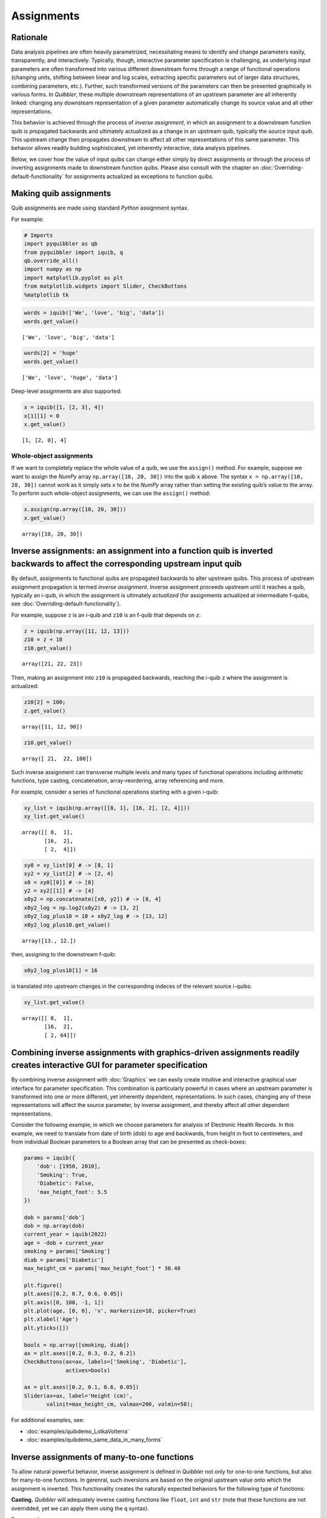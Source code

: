 Assignments
-----------

Rationale
~~~~~~~~~

Data analysis pipelines are often heavily parametrized, necessitating
means to identify and change parameters easily, transparently, and
interactively. Typically, though, interactive parameter specification is
challenging, as underlying input parameters are often transformed into
various different downstream forms through a range of functional
operations (changing units, shifting between linear and log scales,
extracting specific parameters out of larger data structures, combining
parameters, etc.). Further, such transformed versions of the parameters
can then be presented graphically in various forms. In *Quibbler*, these
multiple downstream representations of an upstream parameter are all
inherently linked: changing any downsteam representation of a given
parameter automatically change its source value and all other
representations.

This behavior is achieved through the process of *inverse assignment*,
in which an assignment to a downstream function quib is propagated
backwards and ultimately actualized as a change in an upstream quib,
typically the source input quib. This upstream change then propagates
downstream to affect all other representations of this same parameter.
This behavior allows readily building sophisticated, yet inherently
interactive, data analysis pipelines.

Below, we cover how the value of input quibs can change either simply by
direct assignments or through the process of inverting assignments made
to downstream function quibs. Please also consult with the chapter on
:doc:`Overriding-default-functionality` for assignments actualized as
exceptions to function quibs.

Making quib assignments
~~~~~~~~~~~~~~~~~~~~~~~

Quib assignments are made using standard *Python* assignment syntax.

For example:

.. code:: python

    # Imports
    import pyquibbler as qb
    from pyquibbler import iquib, q
    qb.override_all()
    import numpy as np
    import matplotlib.pyplot as plt
    from matplotlib.widgets import Slider, CheckButtons
    %matplotlib tk

.. code:: python

    words = iquib(['We', 'love', 'big', 'data'])
    words.get_value()




.. parsed-literal::

    ['We', 'love', 'big', 'data']



.. code:: python

    words[2] = 'huge'
    words.get_value()




.. parsed-literal::

    ['We', 'love', 'huge', 'data']



Deep-level assignments are also supported:

.. code:: python

    x = iquib([1, [2, 3], 4])
    x[1][1] = 0
    x.get_value()




.. parsed-literal::

    [1, [2, 0], 4]



Whole-object assignments
^^^^^^^^^^^^^^^^^^^^^^^^

If we want to completely replace the whole value of a quib, we use the
``assign()`` method. For example, suppose we want to assign the *NumPy*
array ``np.array([10, 20, 30])`` into the quib ``x`` above. The syntax
``x = np.array([10, 20, 30])`` cannot work as it simply sets ``x`` to
*be* the *NumPy* array rather than setting the existing quib’s value to
the array. To perform such whole-object assignments, we can use the
``assign()`` method:

.. code:: python

    x.assign(np.array([10, 20, 30]))
    x.get_value()




.. parsed-literal::

    array([10, 20, 30])



Inverse assignments: an assignment into a function quib is inverted backwards to affect the corresponding upstream input quib
~~~~~~~~~~~~~~~~~~~~~~~~~~~~~~~~~~~~~~~~~~~~~~~~~~~~~~~~~~~~~~~~~~~~~~~~~~~~~~~~~~~~~~~~~~~~~~~~~~~~~~~~~~~~~~~~~~~~~~~~~~~~~

By default, assignments to functional quibs are propagated backwards to
alter upstream quibs. This process of upstream assignment propagation is
termed *inverse assignment*. Inverse assignment proceeds upstream until
it reaches a quib, typically an i-quib, in which the assignment is
ultimately *actualized* (for assignments actualized at intermediate
f-quibs, see :doc:`Overriding-default-functionality`).

For example, suppose ``z`` is an i-quib and ``z10`` is an f-quib that
depends on ``z``:

.. code:: python

    z = iquib(np.array([11, 12, 13]))
    z10 = z + 10
    z10.get_value()




.. parsed-literal::

    array([21, 22, 23])



Then, making an assignment into ``z10`` is propagated backwards,
reaching the i-quib ``z`` where the assignment is actualized:

.. code:: python

    z10[2] = 100;
    z.get_value()




.. parsed-literal::

    array([11, 12, 90])



.. code:: python

    z10.get_value()




.. parsed-literal::

    array([ 21,  22, 100])



Such inverse assignment can transverse multiple levels and many types of
functional operations including arithmetic functions, type casting,
concatenation, array-reordering, array referencing and more.

For example, consider a series of functional operations starting with a
given i-quib:

.. code:: python

    xy_list = iquib(np.array([[8, 1], [16, 2], [2, 4]]))
    xy_list.get_value()




.. parsed-literal::

    array([[ 8,  1],
           [16,  2],
           [ 2,  4]])



.. code:: python

    xy0 = xy_list[0] # -> [8, 1]
    xy2 = xy_list[2] # -> [2, 4]
    x0 = xy0[[0]] # -> [8]
    y2 = xy2[[1]] # -> [4]
    x0y2 = np.concatenate([x0, y2]) # -> [8, 4]
    x0y2_log = np.log2(x0y2) # -> [3, 2]
    x0y2_log_plus10 = 10 + x0y2_log # -> [13, 12]
    x0y2_log_plus10.get_value()




.. parsed-literal::

    array([13., 12.])



then, assigning to the downstream f-quib:

.. code:: python

    x0y2_log_plus10[1] = 16

is translated into upstream changes in the corresponding indeces of the
relevant source i-quibs:

.. code:: python

    xy_list.get_value()




.. parsed-literal::

    array([[ 8,  1],
           [16,  2],
           [ 2, 64]])



Combining inverse assignments with graphics-driven assignments readily creates interactive GUI for parameter specification
~~~~~~~~~~~~~~~~~~~~~~~~~~~~~~~~~~~~~~~~~~~~~~~~~~~~~~~~~~~~~~~~~~~~~~~~~~~~~~~~~~~~~~~~~~~~~~~~~~~~~~~~~~~~~~~~~~~~~~~~~~

By combining inverse assignment with :doc:`Graphics` we can easily create
intuitive and interactive graphical user interface for parameter
specification. This combination is particularly powerful in cases where
an upstream parameter is transformed into one or more different, yet
inherently dependent, representations. In such cases, changing any of
these representations will affect the source parameter, by inverse
assignment, and thereby affect all other dependent representations.

Consider the following example, in which we choose parameters for
analysis of Electronic Health Records. In this example, we need to
translate from date of birth (dob) to age and backwards, from height in
foot to centimeters, and from individual Boolean parameters to a Boolean
array that can be presented as check-boxes:

.. code:: python

    params = iquib({
        'dob': [1950, 2010], 
        'Smoking': True, 
        'Diabetic': False, 
        'max_height_foot': 5.5
    })
    
    dob = params['dob']
    dob = np.array(dob)
    current_year = iquib(2022)
    age = -dob + current_year
    smoking = params['Smoking']
    diab = params['Diabetic']
    max_height_cm = params['max_height_foot'] * 30.48
    
    plt.figure()
    plt.axes([0.2, 0.7, 0.6, 0.05])
    plt.axis([0, 100, -1, 1])
    plt.plot(age, [0, 0], 'v', markersize=18, picker=True)
    plt.xlabel('Age')
    plt.yticks([])
    
    bools = np.array([smoking, diab])
    ax = plt.axes([0.2, 0.3, 0.2, 0.2])
    CheckButtons(ax=ax, labels=['Smoking', 'Diabetic'], 
                 actives=bools)
    
    ax = plt.axes([0.2, 0.1, 0.6, 0.05])
    Slider(ax=ax, label='Height (cm)', 
           valinit=max_height_cm, valmax=200, valmin=50);

For additional examples, see:

-  :doc:`examples/quibdemo_LotkaVolterra`
-  :doc:`examples/quibdemo_same_data_in_many_forms`

Inverse assignments of many-to-one functions
~~~~~~~~~~~~~~~~~~~~~~~~~~~~~~~~~~~~~~~~~~~~

To allow natural powerful behavior, inverse assignment is defined in
*Quibbler* not only for one-to-one functions, but also for many-to-one
functions. In gerenral, such inversions are based on the original
upstream value onto which the assignment is inverted. This functionality
creates the naturally expected behaviors for the following type of
functions:

**Casting.** *Quibbler* will adequately inverse casting functions like
``float``, ``int`` and ``str`` (note that these functions are not
overridded, yet we can apply them using the ``q`` syntax).

For example:

.. code:: python

    i = iquib(5)
    f = q(float, i)
    s = q(str, f)
    s.get_value()

.. code:: python

    s.assign('7.2')
    i.get_value()




.. parsed-literal::

    7



**Rounding.** In *Quibbler*, the inverse of rounding functions, like
``round``, ``ceil``, ``floor`` is simply defined as the identify
function. So, while the inverse of round(10) can be any number between
9.5 and 10.5, *Quibbler* uses the value 10 for the inversion:

.. code:: python

    f = iquib(np.array([-3.2, 3.2, -3.7, 3.7]))
    f_round = np.round(f)
    f_round[:] = 10
    f.get_value()




.. parsed-literal::

    array([10., 10., 10., 10.])



**Periodic functions.** Periodic functions have multiple inversion
solutions. *Quibbler* automatically chooses the solution closet to the
current value of the assigned quib. For example:

.. code:: python

    phi = iquib(np.array([0., 180., 360., -360., 3600.]))
    sin_phi = np.sin(phi / 360 * 2 * np.pi) # <- [0., 0., 0., 0., 0.]
    sin_phi[0:5] = 0.5
    phi.get_value()




.. parsed-literal::

    array([30., 30., 30., 30., 30.])



**Other many-to-one functions.** As with periodic functions, in other
functions where multiple solutions exist, inverse assignments assumes
the solution closest to the current value:

.. code:: python

    r = iquib(np.array([-3., 3.]))
    r2 = np.square(r)
    r2[:] = 16
    r.get_value()




.. parsed-literal::

    array([4., 4.])



Inverse assignment of binary operators with two quib arguments
~~~~~~~~~~~~~~~~~~~~~~~~~~~~~~~~~~~~~~~~~~~~~~~~~~~~~~~~~~~~~~

As a convention, in binary operators, inverse assignment is defined to
target the first quib argument.

This definition allows specifying the upstream target for assignment
inversion.

Consider for example the different in behavior of the following two code
snippets:

.. code:: python

    x = iquib([3, 4])
    s = x[0] + x[1]
    s.assign(10)
    x.get_value()




.. parsed-literal::

    [6, 4]



.. code:: python

    x = iquib([3, 4])
    s = x[1] + x[0]
    s.assign(10)
    x.get_value()




.. parsed-literal::

    [3, 7]



These two codes differ only in the order in which ``x[0]`` and ``x[1]``
are added. In the first case, when we use ``s = x[0] + x[1]``, the first
quib is ``x[0]`` and the assignment into ``s`` is inverted to affect
``x[0]``. Conversely, in the second case, when we use
``s = x[1] + x[0]``, the first quib is ``x[1]`` and the assignment into
``s`` is inverted to affect ``x[1]``.

This behavior allows controlling the desired behavior of inverse
assignment when a given change can be satisfied in more than one way. As
an illustrating example, see: \*
:doc:`examples/quibdemo_drag_whole_object_vs_individual_points`

Inverse assignment of binary operators with two dependent quib arguments
~~~~~~~~~~~~~~~~~~~~~~~~~~~~~~~~~~~~~~~~~~~~~~~~~~~~~~~~~~~~~~~~~~~~~~~~

As indicated above, when binary operators acting on two quibs are
inverted, inversion is set to always target the first quib. When these
two quibs are independent, the resulted upstream assignment will satisfy
the downstream assignment we have made (as seen in the example above).
However, when the two quibs are dependent, we can get upstream
assignments that do not necessarily satisfy the downstream assignments
we made. Formally speaking, inverse assignment is not meant to ‘solve’
an equation, rather as a function that propagate downstream assignments
to desired upstream changes. This is perhaps best exemplified in the
following simple code which allows adding a given value to specified
quib:

.. code:: python

    xy = iquib(np.array([2, 3]))
    dxy = xy - xy

.. code:: python

    dxy[1] = 4
    xy.get_value()




.. parsed-literal::

    array([2, 7])



.. code:: python

    dxy[:] = [3, -1]
    xy.get_value()




.. parsed-literal::

    array([5, 6])



This behavior can be used, for example, to graphically control the
position of one object by “dragging” another fixed object. See:

-  :doc:`examples/quibdemo_dragging_fixed_object`

Upstream type casting can be used to restrict the value of downstream results
~~~~~~~~~~~~~~~~~~~~~~~~~~~~~~~~~~~~~~~~~~~~~~~~~~~~~~~~~~~~~~~~~~~~~~~~~~~~~

The value of downstream functional quibs could be restricted due to
specific type of upstream quibs.

In the following example, ``a`` is an integer and thereby ``b = 10 * a``
must be divisible by 10. Assigning a value of 33 to ``b`` assigns 3.3 to
``a``, but since ``a`` is an array of integers, it changes to 3 thereby
changing ``b`` to 30 (rather than the assigned value of 33):

.. code:: python

    a = iquib(np.array([7]))
    b = 10 * a
    b[0] = 33
    b[0].get_value()




.. parsed-literal::

    30



This natural behavior can be used in applications where we need to
restrict the possible values of specific function quibs. See for
example:

-  :doc:`examples/quibdemo_drag_fixed_values`

Graphics-driven assignments
~~~~~~~~~~~~~~~~~~~~~~~~~~~

As we have seen in the :doc:`Quickstart` page, applying a graphics function
to a quib generates “live” graphics that changes when the quib is
changed; and conversely, making changes to quib graphics can be
interpreted as assignments to its source quib arguments. Such
graphics-driven assignments are enabled when we use a quib as the
value-setting kwarg of *Matplotlib* widgets, or when we indicate
``picker=True`` for plt.plot with quib arguments (see :doc:`Graphics`).

Combining inverse assignments with graphics driven assignments

When the red or green triangles are moved, Quibbler attempts to assign
to Threshold1 or Threshold2, respectively. Then, using inverse
assignment, these assignments are propagated backwards to the specific
indices of the Thresholds vector.

Undo/Redo assignments
~~~~~~~~~~~~~~~~~~~~~

Quibbler tracks all assignments (either graphics-driven as above, or
through the command line), allowing Undo/Redo functionality. Undo/Redo
can be done using the Undo/Redo buttons of the quibapp, or
programatically using ``qb.undo()``, ``qb.redo()``.

TODO

The assignment_template is used to restrict assigned values
~~~~~~~~~~~~~~~~~~~~~~~~~~~~~~~~~~~~~~~~~~~~~~~~~~~~~~~~~~~

Depending on the application, we may need to assure and verify that the
user only assign specific data types and values to a given quib. This is
achieved using the ``assignment_template`` property. When ``None``,
there are no restrictions on assignments. Otherwise, the following
options are available:

TODO

Saving quib assignments to files
~~~~~~~~~~~~~~~~~~~~~~~~~~~~~~~~

The assignments of each quib can be saved into quib-associated files.
TODO: methods. For details, see :doc:`Project-save-load`.
